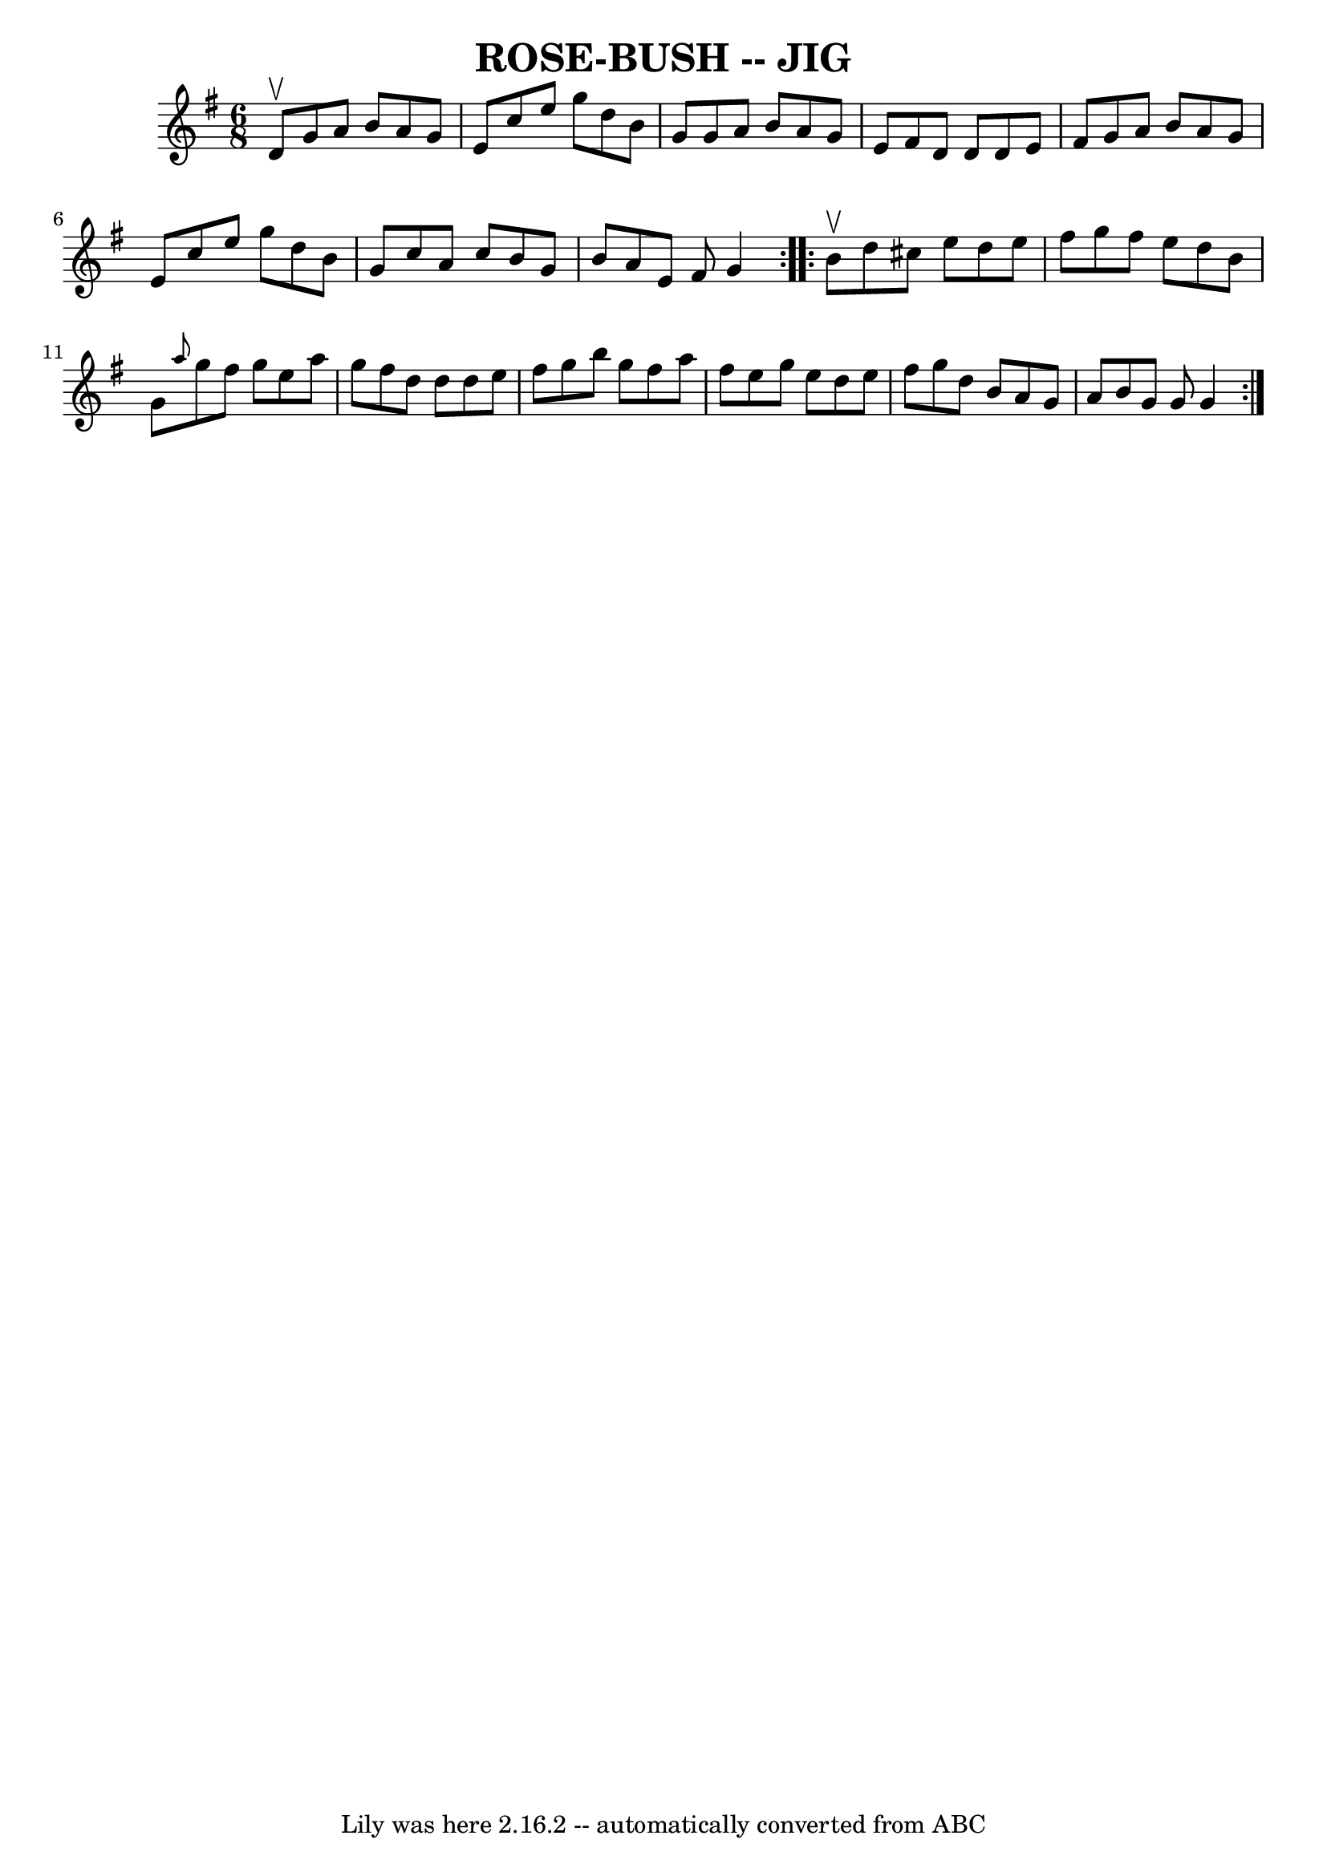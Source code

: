 \version "2.7.40"
\header {
	book = "Ryan's Mammoth Collection of Fiddle Tunes"
	crossRefNumber = "1"
	footnotes = ""
	tagline = "Lily was here 2.16.2 -- automatically converted from ABC"
	title = "ROSE-BUSH -- JIG"
}
voicedefault =  {
\set Score.defaultBarType = "empty"

\repeat volta 2 {
\time 6/8 \key g \major d'8^\upbow       |
 g'8 a'8 b'8 a'8 
 g'8 e'8    |
 c''8 e''8 g''8 d''8 b'8 g'8    
|
 g'8 a'8 b'8 a'8 g'8 e'8    |
 fis'8 d'8    
d'8 d'8 e'8 fis'8        |
 g'8 a'8 b'8 a'8 g'8    
e'8    |
 c''8 e''8 g''8 d''8 b'8 g'8    |
 c''8 
 a'8 c''8 b'8 g'8 b'8    |
 a'8 e'8 fis'8 g'4    
}     \repeat volta 2 { b'8^\upbow       |
 d''8 cis''8 e''8   
 d''8 e''8 fis''8    |
 g''8 fis''8 e''8 d''8 b'8    
g'8    |
 \grace { a''8  } g''8 fis''8 g''8 e''8 a''8    
g''8    |
 fis''8 d''8 d''8 d''8 e''8 fis''8        
|
 g''8 b''8 g''8 fis''8 a''8 fis''8    |
 e''8  
 g''8 e''8 d''8 e''8 fis''8    |
 g''8 d''8 b'8    
a'8 g'8 a'8    |
 b'8 g'8 g'8 g'4    }   
}

\score{
    <<

	\context Staff="default"
	{
	    \voicedefault 
	}

    >>
	\layout {
	}
	\midi {}
}
